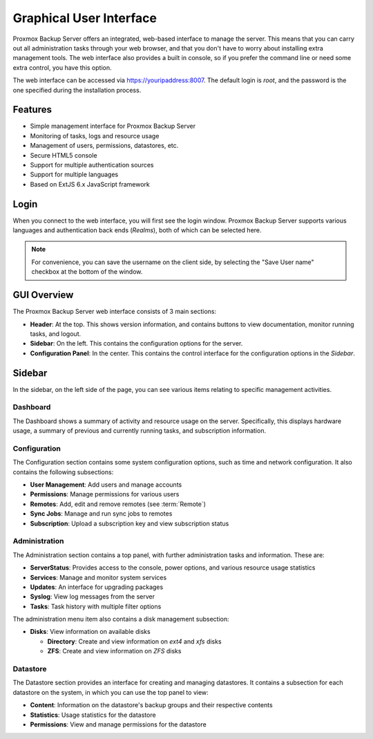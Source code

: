 Graphical User Interface
========================

Proxmox Backup Server offers an integrated, web-based interface to manage the
server. This means that you can carry out all administration tasks through your
web browser, and that you don't have to worry about installing extra management
tools. The web interface also provides a built in console, so if you prefer the
command line or need some extra control, you have this option.

The web interface can be accessed via https://youripaddress:8007. The default
login is `root`, and the password is the one specified during the installation
process.


Features
--------

* Simple management interface for Proxmox Backup Server
* Monitoring of tasks, logs and resource usage
* Management of users, permissions, datastores, etc.
* Secure HTML5 console
* Support for multiple authentication sources
* Support for multiple languages
* Based on ExtJS 6.x JavaScript framework


Login
-----

.. image:: images/screenshots/pbs-gui-login-window.png
  :width: 250
  :align: right
  :alt: PBS login window

When you connect to the web interface, you will first see the login window.
Proxmox Backup Server supports various languages and authentication back ends
(*Realms*), both of which can be selected here.

.. note:: For convenience, you can save the username on the client side, by
  selecting the "Save User name" checkbox at the bottom of the window.


GUI Overview
------------

.. image:: images/screenshots/pbs-gui-dashboard.png
  :width: 250
  :align: right
  :alt: PBS GUI Dashboard

The Proxmox Backup Server web interface consists of 3 main sections:

* **Header**: At the top. This shows version information, and contains buttons to view
  documentation, monitor running tasks, and logout.
* **Sidebar**: On the left. This contains the configuration options for
  the server.
* **Configuration Panel**: In the center. This contains the control interface for the
  configuration options in the *Sidebar*.


Sidebar
-------

In the sidebar, on the left side of the page, you can see various items relating
to specific management activities.


Dashboard
^^^^^^^^^

The Dashboard shows a summary of activity and resource usage on the server.
Specifically, this displays hardware usage, a summary of
previous and currently running tasks, and subscription information.


Configuration
^^^^^^^^^^^^^

The Configuration section contains some system configuration options, such as
time and network configuration. It also contains the following subsections:

* **User Management**: Add users and manage accounts
* **Permissions**: Manage permissions for various users
* **Remotes**: Add, edit and remove remotes (see :term:`Remote`)
* **Sync Jobs**: Manage and run sync jobs to remotes
* **Subscription**: Upload a subscription key and view subscription status


Administration
^^^^^^^^^^^^^^

.. image:: images/screenshots/pbs-gui-administration-serverstatus.png
  :width: 250
  :align: right
  :alt: Administration: Server Status overview

The Administration section contains a top panel, with further administration
tasks and information. These are:

* **ServerStatus**: Provides access to the console, power options, and various
  resource usage statistics
* **Services**: Manage and monitor system services
* **Updates**: An interface for upgrading packages
* **Syslog**: View log messages from the server
* **Tasks**: Task history with multiple filter options

.. image:: images/screenshots/pbs-gui-disks.png
  :width: 250
  :align: right
  :alt: Administration: Disks

The administration menu item also contains a disk management subsection:

* **Disks**: View information on available disks

  * **Directory**: Create and view information on *ext4* and *xfs* disks
  * **ZFS**: Create and view information on *ZFS* disks 


Datastore
^^^^^^^^^

.. image:: images/screenshots/pbs-gui-datastore.png
  :width: 250
  :align: right
  :alt: Datastore Configuration

The Datastore section provides an interface for creating and managing
datastores. It contains a subsection for each datastore on the system, in
which you can use the top panel to view:

* **Content**: Information on the datastore's backup groups and their respective
  contents
* **Statistics**: Usage statistics for the datastore
* **Permissions**: View and manage permissions for the datastore
